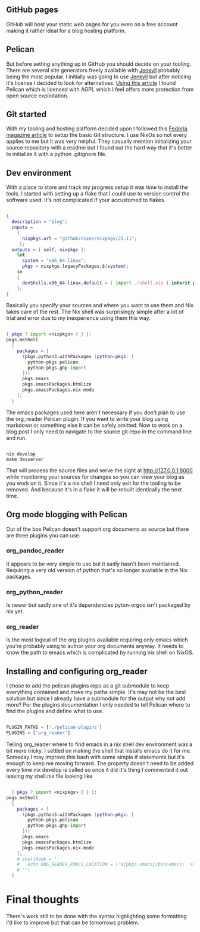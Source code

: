 #+HTML_HEAD: <title>Pelican blogging with Org mode</title>
#+HTML_HEAD: <meta name="date" content="2024-04-27 14:59" />
#+HTML_HEAD: <meta name="SLUG" content="pelican-blogging-with-org-mode" />
#+HTML_HEAD: <meta name="keywords" content="flakes, blog, pelican, devShell, orgMode, gitHub" />
#+HTML_HEAD: <meta name="language" content="en" />
#+AUTHOR: SpeDAllen
#+OPTIONS: toc:nil num:nil ^:nil html-postamble:nil
#+EXPORT_FILE_NAME: pelicanBloggingWithOrgMode

** GitHub pages
GitHub will host your static web pages for you even on a free account making it rather ideal for a blog hosting platform.
** Pelican
But before setting anything up in GitHub you should decide on your tooling. There are several site generators freely available with [[https://jekyllrb.com/][Jenkyll]] probably being the most popular. I initially was going to use [[https://jekyllrb.com/][Jenkyll]] but after noticing it's license I decided to look for alternatives. [[https://www.sitepoint.com/6-static-blog-generators-arent-jekyll/][Using this article]] I found Pelican which is licensed with AGPL which I feel offers more protection from open source exploitation. 
** Git started
With my tooling and hosting platform decided upon I followed this [[https://fedoramagazine.org/make-github-pages-blog-with-pelican/][Fedoria magazine article]] to setup the basic Git structure. I use NixOs so not every applies to me but it was very helpful. They casually mention initializing your source repository with a readme but I found out the hard way that it's better to initialize it with a python .gitignore file.
** Dev environment
With a place to store and track my progress setup it was time to install the tools. I started with setting up a flake that I could use to version control the software used. It's not complicated if your accustomed to flakes.
#+begin_src nix
  
  {
    description = "blog";
    inputs =
      {
        nixpkgs.url = "github:nixos/nixpkgs/23.11";
       };
    outputs = { self, nixpkgs }:
      let
        system = "x86_64-linux";
        pkgs = nixpkgs.legacyPackages.${system};
      in
      {
        devShells.x86_64-linux.default = ( import ./shell.nix { inherit pkgs; });
      };
  }
#+end_src
Basically you specify your sources and where you want to use them and Nix takes care of the rest. The Nix shell was surprisingly simple after a lot of trial and error due to my inexperience using them this way.
#+begin_src nix
  
  { pkgs ? import <nixpkgs> { } }:
  pkgs.mkShell
    {
      packages = [
        (pkgs.python3.withPackages (python-pkgs: [
          python-pkgs.pelican
          python-pkgs.ghp-import
        ]))
        pkgs.emacs
        pkgs.emacsPackages.htmlize
        pkgs.emacsPackages.nix-mode
      ];
    }
#+end_src
The emacs packages used here aren't necessary if you don't plan to use the org_reader Pelican plugin. If you want to write your blog using markdown or something else it can be safely omitted. Now to work on a blog post I only need to navigate to the source git repo in the command line and run.
#+begin_src shell

  nix develop
  make devserver
#+end_src
That will process the source files and serve the sight at http://127.0.0.1:8000 while monitoring your sources for changes so you can view your blog as you work on it. Since it's a nix shell I need only exit for the tooling to be removed. And because it's in a flake it will be rebuilt identically the next time.
** Org mode blogging with Pelican
Out of the box Pelican doesn't support org documents as source but there are three plugins you can use.
*** org_pandoc_reader
It appears to be very simple to use but it sadly hasn't been maintained. Requiring a very old version of python that's no longer available in the Nix packages.
*** org_python_reader
Is newer but sadly one of it's dependencies pyton-orgco isn't packaged by nix yet.
*** org_reader
Is the most logical of the org plugins available requiring only emacs which you're probably using to author your org documents anyway. It needs to know the path to emacs which is complicated by running nix shell on NixOS.
** Installing and configuring org_reader
I chose to add the pelican plugins repo as a git submodule to keep everything contained and make my paths simple. It's may not be the best solution but since I already have a submodule for the output why not add more? Per the plugins documentation I only needed to tell Pelican where to find the plugins and define what to use.
#+begin_src python
  
  PLUGIN_PATHS = ['./pelican-plugins']
  PLUGINS = ['org_reader']
#+end_src
Telling org_reader where to find emacs in a nix shell dev environment was a bit more tricky. I settled on making the shell that installs emacs do it for me. Someday I may improve this bash with some simple if statements but it's enough to keep me moving forward. The property doesn't need to be added every time nix develop is called so once it did it's thing I commented it out leaving my shell.nix file looking like
#+begin_src nix

  { pkgs ? import <nixpkgs> { } }:
pkgs.mkShell
  {
    packages = [
      (pkgs.python3.withPackages (python-pkgs: [
        python-pkgs.pelican
        python-pkgs.ghp-import
      ]))
      pkgs.emacs
      pkgs.emacsPackages.htmlize
      pkgs.emacsPackages.nix-mode
    ];
    # shellHook = ''
    #   echo ORG_READER_EMACS_LOCATION = \'${pkgs.emacs}/bin/emacs\' >> ./pelicanconf.py
    # '';
  }
#+end_src
* Final thoughts
There's work still to be done with the syntax highlighting some formatting I'd like to improve but that can be tomorrows problem.

